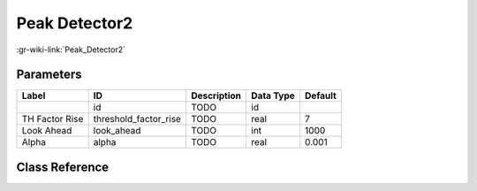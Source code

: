 --------------
Peak Detector2
--------------

:gr-wiki-link:`Peak_Detector2`

Parameters
**********

+-------------------------+-------------------------+-------------------------+-------------------------+-------------------------+
|Label                    |ID                       |Description              |Data Type                |Default                  |
+=========================+=========================+=========================+=========================+=========================+
|                         |id                       |TODO                     |id                       |                         |
+-------------------------+-------------------------+-------------------------+-------------------------+-------------------------+
|TH Factor Rise           |threshold_factor_rise    |TODO                     |real                     |7                        |
+-------------------------+-------------------------+-------------------------+-------------------------+-------------------------+
|Look Ahead               |look_ahead               |TODO                     |int                      |1000                     |
+-------------------------+-------------------------+-------------------------+-------------------------+-------------------------+
|Alpha                    |alpha                    |TODO                     |real                     |0.001                    |
+-------------------------+-------------------------+-------------------------+-------------------------+-------------------------+

Class Reference
*******************

.. tabs::

   .. group-tab:: Python
      TODO

   .. group-tab:: C++

      .. doxygengroup:: block_blocks_peak_detector2
         :content-only:
         :undoc-members:
         :private-members:
         :members:

